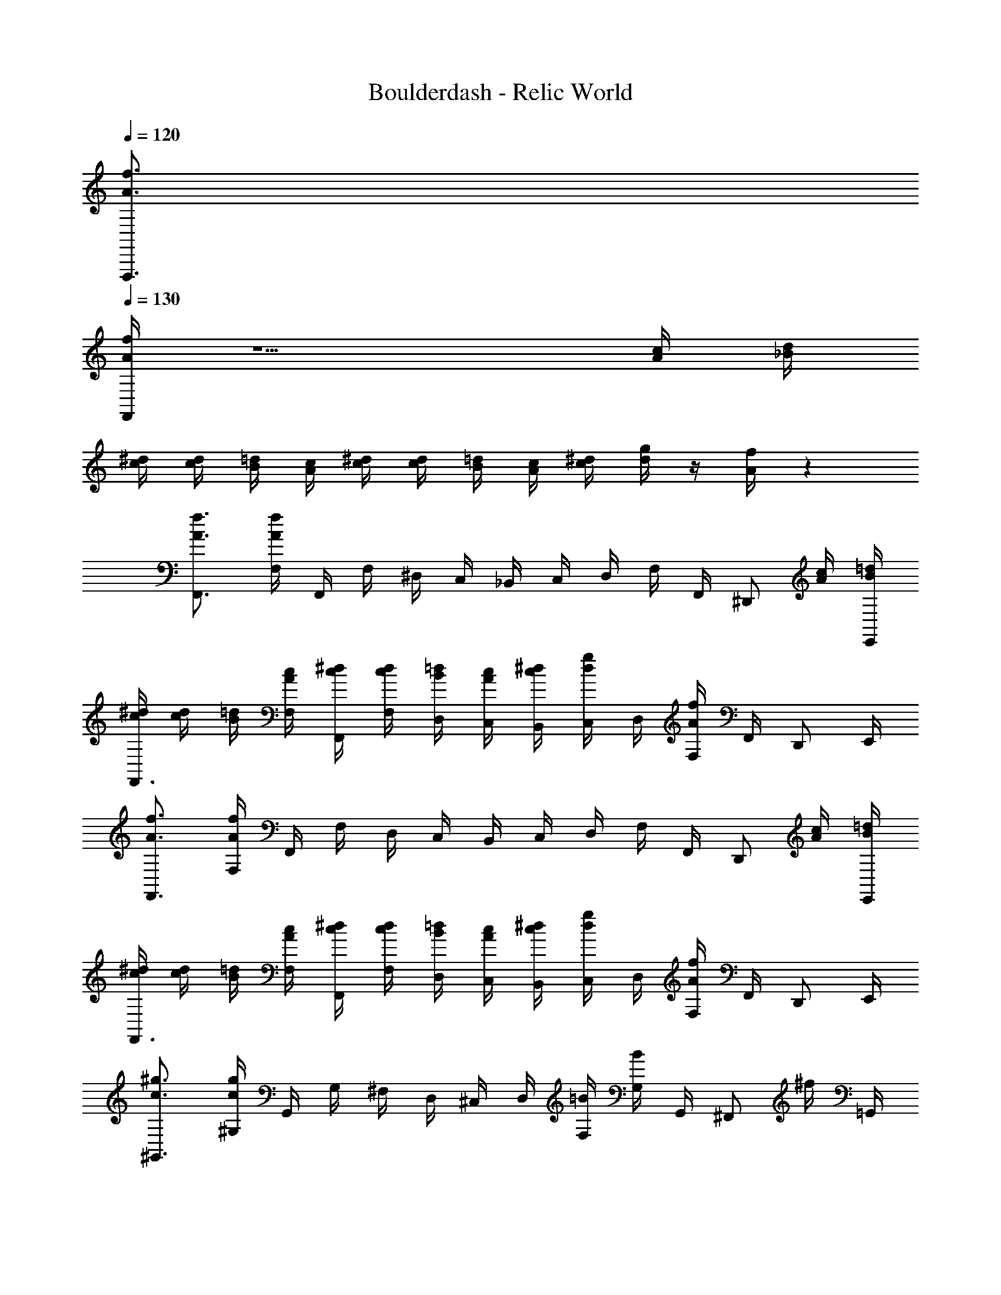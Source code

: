 X: 1
T: Boulderdash - Relic World
Z: ABC Generated by Starbound Composer
L: 1/4
Q: 1/4=120
K: C
[A3/4f3/4F,,,3/4] 
Q: 1/4=130
[A/4f/4F,,/4] z5/ [A/4c/4] [_B/4d/4] 
[c/4^d/4] [c/4d/4] [B/4=d/4] [A/4c/4] [c/4^d/4] [c/4d/4] [B/4=d/4] [A/4c/4] [c/4^d/4] [d/4g/4] z/4 [A/4f/4] z 
[A3/4f3/4F,,3/4] [A/4f/4F,/4] F,,/4 F,/4 ^D,/4 C,/4 _B,,/4 C,/4 D,/4 F,/4 F,,/4 [z/4^D,,/] [A/4c/4] [B/4=d/4E,,/4] 
[c/4^d/4F,,3/4] [c/4d/4] [B/4=d/4] [A/4c/4F,/4] [c/4^d/4F,,/4] [c/4d/4F,/4] [B/4=d/4D,/4] [A/4c/4C,/4] [c/4^d/4B,,/4] [d/4g/4C,/4] D,/4 [A/4f/4F,/4] F,,/4 D,,/ E,,/4 
[A3/4f3/4F,,3/4] [A/4f/4F,/4] F,,/4 F,/4 D,/4 C,/4 B,,/4 C,/4 D,/4 F,/4 F,,/4 [z/4D,,/] [A/4c/4] [B/4=d/4E,,/4] 
[c/4^d/4F,,3/4] [c/4d/4] [B/4=d/4] [A/4c/4F,/4] [c/4^d/4F,,/4] [c/4d/4F,/4] [B/4=d/4D,/4] [A/4c/4C,/4] [c/4^d/4B,,/4] [d/4g/4C,/4] D,/4 [A/4f/4F,/4] F,,/4 D,,/ E,,/4 
[c3/4^g3/4^G,,3/4] [c/4g/4^G,/4] G,,/4 G,/4 ^F,/4 D,/4 ^C,/4 D,/4 [F,/4=B/4] [G,/4B/4] G,,/4 [z/4^F,,/] ^f/4 =G,,/4 
[z/^G,,3/4] B/4 [G,/4B/4] G,,/4 G,/4 [F,/4f/4] D,/4 C,/4 D,/4 [F,/4B/4] [G,/4B/4] G,,/4 [z/4F,,/] f/4 =G,,/4 
^G,,3/4 G,/4 G,,/4 G,/4 F,/4 D,/4 C,/4 D,/4 F,/4 G,/4 G,,/4 F,,/ =G,,/4 
[^G/4c/4] [G7/4c7/4] [_B/4^c/4] [B3/4c3/4] [=c/4d/4] [c3/4d3/4] 
[A3/4=f3/4F,,,3/4] [A/4f/4=F,,/4] z5/ [A/4c/4] [B/4=d/4] 
[c/4^d/4] [c/4d/4] [B/4=d/4] [A/4c/4] [c/4^d/4] [c/4d/4] [B/4=d/4] [A/4c/4] [c/4^d/4] [d/4=g/4] z/4 [A/4f/4] z 
[A3/4f3/4F,,3/4] [A/4f/4=F,/4] F,,/4 F,/4 D,/4 =C,/4 B,,/4 C,/4 D,/4 F,/4 F,,/4 [z/4D,,/] [A/4c/4] [B/4=d/4E,,/4] 
[c/4^d/4F,,3/4] [c/4d/4] [B/4=d/4] [A/4c/4F,/4] [c/4^d/4F,,/4] [c/4d/4F,/4] [B/4=d/4D,/4] [A/4c/4C,/4] [c/4^d/4B,,/4] [d/4g/4C,/4] D,/4 [A/4f/4F,/4] F,,/4 D,,/ E,,/4 
[A3/4f3/4F,,3/4] [A/4f/4F,/4] F,,/4 F,/4 D,/4 C,/4 B,,/4 C,/4 D,/4 F,/4 F,,/4 [z/4D,,/] [A/4c/4] [B/4=d/4E,,/4] 
[c/4^d/4F,,3/4] [c/4d/4] [B/4=d/4] [A/4c/4F,/4] [c/4^d/4F,,/4] [c/4d/4F,/4] [B/4=d/4D,/4] [A/4c/4C,/4] [c/4^d/4B,,/4] [d/4g/4C,/4] D,/4 [A/4f/4F,/4] F,,/4 D,,/ E,,/4 
[c3/4^g3/4^G,,3/4] [c/4g/4G,/4] G,,/4 G,/4 ^F,/4 D,/4 ^C,/4 D,/4 [F,/4=B/4] [G,/4B/4] G,,/4 [z/4^F,,/] ^f/4 =G,,/4 
[z/^G,,3/4] B/4 [G,/4B/4] G,,/4 G,/4 [F,/4f/4] D,/4 C,/4 D,/4 [F,/4B/4] [G,/4B/4] G,,/4 [z/4F,,/] f/4 =G,,/4 
^G,,3/4 G,/4 G,,/4 G,/4 F,/4 D,/4 C,/4 D,/4 F,/4 G,/4 G,,/4 F,,/ =G,,/4 
[G/4c/4] [G7/4c7/4] [_B/4^c/4] [B3/4c3/4] [=c/4d/4] [c3/4d3/4] 
[A3/4=f3/4F,,,3/4] [A/4f/4=F,,/4] z5/ [A/4c/4] [B/4=d/4] 
[c/4^d/4] [c/4d/4] [B/4=d/4] [A/4c/4] [c/4^d/4] [c/4d/4] [B/4=d/4] [A/4c/4] [c/4^d/4] [d/4=g/4] z/4 [A/4f/4] z 
[A3/4f3/4F,,3/4] [A/4f/4=F,/4] F,,/4 F,/4 D,/4 =C,/4 B,,/4 C,/4 D,/4 F,/4 F,,/4 [z/4D,,/] [A/4c/4] [B/4=d/4E,,/4] 
[c/4^d/4F,,3/4] [c/4d/4] [B/4=d/4] [A/4c/4F,/4] [c/4^d/4F,,/4] [c/4d/4F,/4] [B/4=d/4D,/4] [A/4c/4C,/4] [c/4^d/4B,,/4] [d/4g/4C,/4] D,/4 [A/4f/4F,/4] F,,/4 D,,/ E,,/4 
[A3/4f3/4F,,3/4] [A/4f/4F,/4] F,,/4 F,/4 D,/4 C,/4 B,,/4 C,/4 D,/4 F,/4 F,,/4 [z/4D,,/] [A/4c/4] [B/4=d/4E,,/4] 
[c/4^d/4F,,3/4] [c/4d/4] [B/4=d/4] [A/4c/4F,/4] [c/4^d/4F,,/4] [c/4d/4F,/4] [B/4=d/4D,/4] [A/4c/4C,/4] [c/4^d/4B,,/4] [d/4g/4C,/4] D,/4 [A/4f/4F,/4] F,,/4 D,,/ E,,/4 
[c3/4^g3/4^G,,3/4] [c/4g/4G,/4] G,,/4 G,/4 ^F,/4 D,/4 ^C,/4 D,/4 [F,/4=B/4] [G,/4B/4] G,,/4 [z/4^F,,/] ^f/4 =G,,/4 
[z/^G,,3/4] B/4 [G,/4B/4] G,,/4 G,/4 [F,/4f/4] D,/4 C,/4 D,/4 [F,/4B/4] [G,/4B/4] G,,/4 [z/4F,,/] f/4 =G,,/4 
^G,,3/4 G,/4 G,,/4 G,/4 F,/4 D,/4 C,/4 D,/4 F,/4 G,/4 G,,/4 F,,/ =G,,/4 
[G/4c/4] [G7/4c7/4] [_B/4^c/4] [B3/4c3/4] [=c/4d/4] [c3/4d3/4] 
[A3/4=f3/4F,,,3/4] [A/4f/4=F,,/4] z5/ [A/4c/4] [B/4=d/4] 
[c/4^d/4] [c/4d/4] [B/4=d/4] [A/4c/4] [c/4^d/4] [c/4d/4] [B/4=d/4] [A/4c/4] [c/4^d/4] [d/4=g/4] z/4 [A/4f/4] z 
[A3/4f3/4F,,3/4] [A/4f/4=F,/4] F,,/4 F,/4 D,/4 =C,/4 B,,/4 C,/4 D,/4 F,/4 F,,/4 [z/4D,,/] [A/4c/4] [B/4=d/4E,,/4] 
[c/4^d/4F,,3/4] [c/4d/4] [B/4=d/4] [A/4c/4F,/4] [c/4^d/4F,,/4] [c/4d/4F,/4] [B/4=d/4D,/4] [A/4c/4C,/4] [c/4^d/4B,,/4] [d/4g/4C,/4] D,/4 [A/4f/4F,/4] F,,/4 D,,/ E,,/4 
[A3/4f3/4F,,3/4] [A/4f/4F,/4] F,,/4 F,/4 D,/4 C,/4 B,,/4 C,/4 D,/4 F,/4 F,,/4 [z/4D,,/] [A/4c/4] [B/4=d/4E,,/4] 
[c/4^d/4F,,3/4] [c/4d/4] [B/4=d/4] [A/4c/4F,/4] [c/4^d/4F,,/4] [c/4d/4F,/4] [B/4=d/4D,/4] [A/4c/4C,/4] [c/4^d/4B,,/4] [d/4g/4C,/4] D,/4 [A/4f/4F,/4] F,,/4 D,,/ E,,/4 
[c3/4^g3/4^G,,3/4] [c/4g/4G,/4] G,,/4 G,/4 ^F,/4 D,/4 ^C,/4 D,/4 [F,/4=B/4] [G,/4B/4] G,,/4 [z/4^F,,/] ^f/4 =G,,/4 
[z/^G,,3/4] B/4 [G,/4B/4] G,,/4 G,/4 [F,/4f/4] D,/4 C,/4 D,/4 [F,/4B/4] [G,/4B/4] G,,/4 [z/4F,,/] f/4 =G,,/4 
^G,,3/4 G,/4 G,,/4 G,/4 F,/4 D,/4 C,/4 D,/4 F,/4 G,/4 G,,/4 F,,/ =G,,/4 
[G/4c/4] [G7/4c7/4] [_B/4^c/4] [B3/4c3/4] [=c/4d/4] [c3/4d3/4] 
